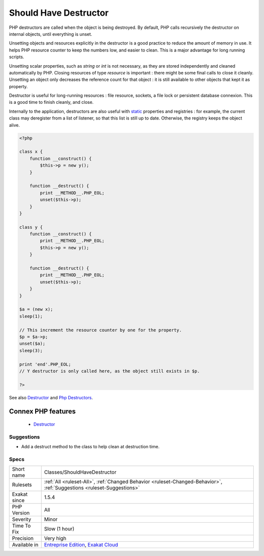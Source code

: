 .. _classes-shouldhavedestructor:


.. _should-have-destructor:

Should Have Destructor
++++++++++++++++++++++

.. meta::
	:description:
		Should Have Destructor: PHP destructors are called when the object is being destroyed.
	:twitter:card: summary_large_image
	:twitter:site: @exakat
	:twitter:title: Should Have Destructor
	:twitter:description: Should Have Destructor: PHP destructors are called when the object is being destroyed
	:twitter:creator: @exakat
	:twitter:image:src: https://www.exakat.io/wp-content/uploads/2020/06/logo-exakat.png
	:og:image: https://www.exakat.io/wp-content/uploads/2020/06/logo-exakat.png
	:og:title: Should Have Destructor
	:og:type: article
	:og:description: PHP destructors are called when the object is being destroyed
	:og:url: https://exakat.readthedocs.io/en/latest/Reference/Rules/Should Have Destructor.html
	:og:locale: en

.. raw:: html


	<script type="application/ld+json">{"@context":"https:\/\/schema.org","@graph":[{"@type":"WebPage","@id":"https:\/\/php-tips.readthedocs.io\/en\/latest\/Reference\/Rules\/Classes\/ShouldHaveDestructor.html","url":"https:\/\/php-tips.readthedocs.io\/en\/latest\/Reference\/Rules\/Classes\/ShouldHaveDestructor.html","name":"Should Have Destructor","isPartOf":{"@id":"https:\/\/www.exakat.io\/"},"datePublished":"Fri, 10 Jan 2025 09:46:17 +0000","dateModified":"Fri, 10 Jan 2025 09:46:17 +0000","description":"PHP destructors are called when the object is being destroyed","inLanguage":"en-US","potentialAction":[{"@type":"ReadAction","target":["https:\/\/exakat.readthedocs.io\/en\/latest\/Should Have Destructor.html"]}]},{"@type":"WebSite","@id":"https:\/\/www.exakat.io\/","url":"https:\/\/www.exakat.io\/","name":"Exakat","description":"Smart PHP static analysis","inLanguage":"en-US"}]}</script>

PHP destructors are called when the object is being destroyed. By default, PHP calls recursively the destructor on internal objects, until everything is unset.

Unsetting objects and resources explicitly in the destructor is a good practice to reduce the amount of memory in use. It helps PHP resource counter to keep the numbers low, and easier to clean. This is a major advantage for long running scripts.

Unsetting scalar properties, such as `string` or `int` is not necessary, as they are stored independently and cleaned automatically by PHP. Closing resources of type `resource` is important : there might be some final calls to close it cleanly. Unsetting an object only decreases the reference count for that object : it is still available to other objects that kept it as property.

Destructor is useful for long-running resources : file resource, sockets, a file lock or persistent database connexion. This is a good time to finish cleanly, and close.

Internally to the application, destructors are also useful with `static <https://www.php.net/manual/en/language.oop5.static.php>`_ properties and registries : for example, the current class may deregister from a list of listener, so that this list is still up to date. Otherwise, the registry keeps the object alive.

.. code-block:: php
   
   <?php
   
   class x {
       function __construct() {
           $this->p = new y();
       }
   
       function __destruct() {
           print __METHOD__.PHP_EOL;
           unset($this->p);
       }
   }
   
   class y {
       function __construct() {
           print __METHOD__.PHP_EOL;
           $this->p = new y();
       }
   
       function __destruct() {
           print __METHOD__.PHP_EOL;
           unset($this->p);
       }
   }
   
   $a = (new x);
   sleep(1);
   
   // This increment the resource counter by one for the property.
   $p = $a->p;
   unset($a);
   sleep(3);
   
   print 'end'.PHP_EOL;
   // Y destructor is only called here, as the object still exists in $p.
   
   ?>

See also `Destructor <https://www.php.net/manual/en/language.oop5.decon.php#language.oop5.decon.destructor>`_ and `Php Destructors <https://stackoverflow.com/questions/3566155/php-destructors>`_.

Connex PHP features
-------------------

  + `Destructor <https://php-dictionary.readthedocs.io/en/latest/dictionary/destructor.ini.html>`_


Suggestions
___________

* Add a destruct method to the class to help clean at destruction time.




Specs
_____

+--------------+-------------------------------------------------------------------------------------------------------------------------+
| Short name   | Classes/ShouldHaveDestructor                                                                                            |
+--------------+-------------------------------------------------------------------------------------------------------------------------+
| Rulesets     | :ref:`All <ruleset-All>`, :ref:`Changed Behavior <ruleset-Changed-Behavior>`, :ref:`Suggestions <ruleset-Suggestions>`  |
+--------------+-------------------------------------------------------------------------------------------------------------------------+
| Exakat since | 1.5.4                                                                                                                   |
+--------------+-------------------------------------------------------------------------------------------------------------------------+
| PHP Version  | All                                                                                                                     |
+--------------+-------------------------------------------------------------------------------------------------------------------------+
| Severity     | Minor                                                                                                                   |
+--------------+-------------------------------------------------------------------------------------------------------------------------+
| Time To Fix  | Slow (1 hour)                                                                                                           |
+--------------+-------------------------------------------------------------------------------------------------------------------------+
| Precision    | Very high                                                                                                               |
+--------------+-------------------------------------------------------------------------------------------------------------------------+
| Available in | `Entreprise Edition <https://www.exakat.io/entreprise-edition>`_, `Exakat Cloud <https://www.exakat.io/exakat-cloud/>`_ |
+--------------+-------------------------------------------------------------------------------------------------------------------------+


